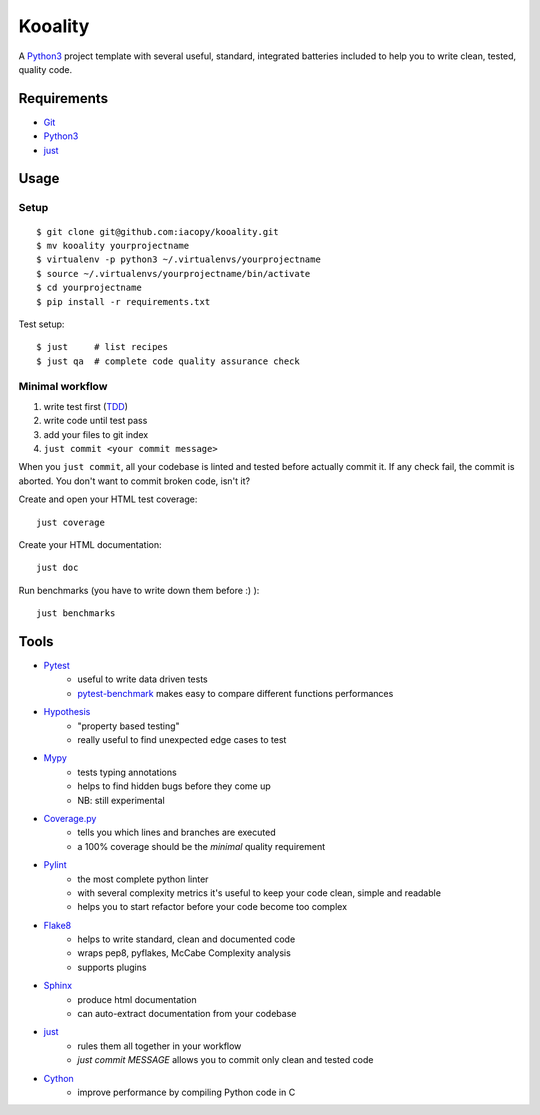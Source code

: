 ========
Kooality
========

A Python3_ project template with several useful, standard, integrated
batteries included to help you to write clean, tested, quality code.


Requirements
------------

* Git_
* Python3_
* just_


Usage
-----

Setup
~~~~~

::

    $ git clone git@github.com:iacopy/kooality.git
    $ mv kooality yourprojectname
    $ virtualenv -p python3 ~/.virtualenvs/yourprojectname
    $ source ~/.virtualenvs/yourprojectname/bin/activate
    $ cd yourprojectname
    $ pip install -r requirements.txt

Test setup::

    $ just     # list recipes
    $ just qa  # complete code quality assurance check

Minimal workflow
~~~~~~~~~~~~~~~~

1. write test first (TDD_)
2. write code until test pass
3. add your files to git index
4. ``just commit <your commit message>``

When you ``just commit``, all your codebase is linted and tested before actually commit it.
If any check fail, the commit is aborted. You don't want to commit broken code, isn't it?

Create and open your HTML test coverage::

    just coverage

Create your HTML documentation::

    just doc

Run benchmarks (you have to write down them before :) )::

    just benchmarks


Tools
-----

- Pytest_
    - useful to write data driven tests
    - pytest-benchmark_ makes easy to compare different functions performances
- Hypothesis_
    - "property based testing"
    - really useful to find unexpected edge cases to test
- Mypy_
    - tests typing annotations
    - helps to find hidden bugs before they come up
    - NB: still experimental
- Coverage.py_
    - tells you which lines and branches are executed
    - a 100% coverage should be the *minimal* quality requirement
- Pylint_
    - the most complete python linter
    - with several complexity metrics it's useful to keep your code clean, simple and readable
    - helps you to start refactor before your code become too complex
- Flake8_
    - helps to write standard, clean and documented code
    - wraps pep8, pyflakes, McCabe Complexity analysis
    - supports plugins
- Sphinx_
    - produce html documentation
    - can auto-extract documentation from your codebase
- just_
    - rules them all together in your workflow
    - `just commit MESSAGE` allows you to commit only clean and tested code
- Cython_
    - improve performance by compiling Python code in C


.. _Coverage.py: http://coverage.readthedocs.io
.. _Cython: http://cython.readthedocs.io
.. _Flake8: http://flake8.readthedocs.io
.. _Git: https://git-scm.com
.. _Hypothesis: https://hypothesis.readthedocs.io
.. _just: https://github.com/casey/just
.. _Mypy: http://mypy.readthedocs.io
.. _Pylint: https://www.pylint.org
.. _Pytest-benchmark: http://pytest-benchmark.readthedocs.io/en/latest/
.. _Pytest: https://docs.pytest.org
.. _Python3: https://docs.python.org/3/
.. _Sphinx: http://www.sphinx-doc.org/en/stable/
.. _TDD: https://en.wikipedia.org/wiki/Test-driven_development
